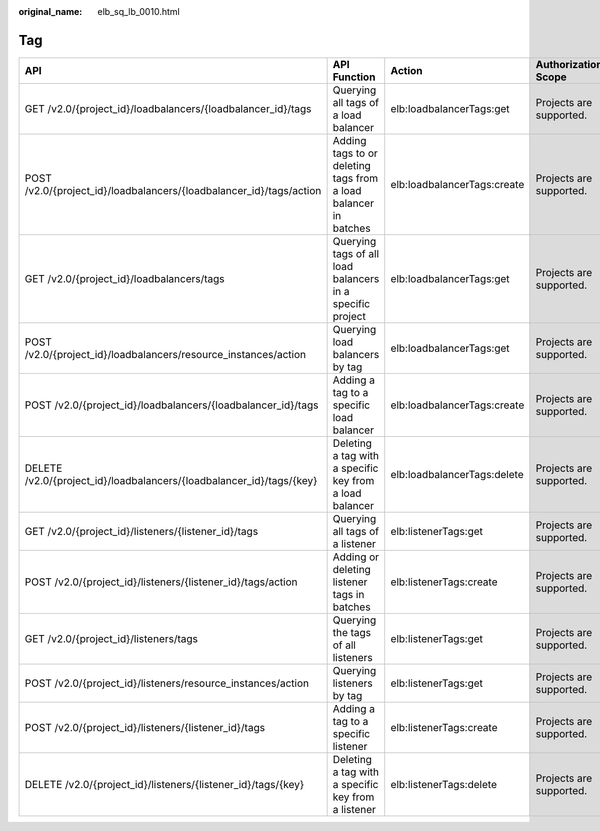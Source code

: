 :original_name: elb_sq_lb_0010.html

.. _elb_sq_lb_0010:

Tag
===

+----------------------------------------------------------------------+-----------------------------------------------------------------+-----------------------------+-------------------------+
| API                                                                  | API Function                                                    | Action                      | Authorization Scope     |
+======================================================================+=================================================================+=============================+=========================+
| GET /v2.0/{project_id}/loadbalancers/{loadbalancer_id}/tags          | Querying all tags of a load balancer                            | elb:loadbalancerTags:get    | Projects are supported. |
+----------------------------------------------------------------------+-----------------------------------------------------------------+-----------------------------+-------------------------+
| POST /v2.0/{project_id}/loadbalancers/{loadbalancer_id}/tags/action  | Adding tags to or deleting tags from a load balancer in batches | elb:loadbalancerTags:create | Projects are supported. |
+----------------------------------------------------------------------+-----------------------------------------------------------------+-----------------------------+-------------------------+
| GET /v2.0/{project_id}/loadbalancers/tags                            | Querying tags of all load balancers in a specific project       | elb:loadbalancerTags:get    | Projects are supported. |
+----------------------------------------------------------------------+-----------------------------------------------------------------+-----------------------------+-------------------------+
| POST /v2.0/{project_id}/loadbalancers/resource_instances/action      | Querying load balancers by tag                                  | elb:loadbalancerTags:get    | Projects are supported. |
+----------------------------------------------------------------------+-----------------------------------------------------------------+-----------------------------+-------------------------+
| POST /v2.0/{project_id}/loadbalancers/{loadbalancer_id}/tags         | Adding a tag to a specific load balancer                        | elb:loadbalancerTags:create | Projects are supported. |
+----------------------------------------------------------------------+-----------------------------------------------------------------+-----------------------------+-------------------------+
| DELETE /v2.0/{project_id}/loadbalancers/{loadbalancer_id}/tags/{key} | Deleting a tag with a specific key from a load balancer         | elb:loadbalancerTags:delete | Projects are supported. |
+----------------------------------------------------------------------+-----------------------------------------------------------------+-----------------------------+-------------------------+
| GET /v2.0/{project_id}/listeners/{listener_id}/tags                  | Querying all tags of a listener                                 | elb:listenerTags:get        | Projects are supported. |
+----------------------------------------------------------------------+-----------------------------------------------------------------+-----------------------------+-------------------------+
| POST /v2.0/{project_id}/listeners/{listener_id}/tags/action          | Adding or deleting listener tags in batches                     | elb:listenerTags:create     | Projects are supported. |
+----------------------------------------------------------------------+-----------------------------------------------------------------+-----------------------------+-------------------------+
| GET /v2.0/{project_id}/listeners/tags                                | Querying the tags of all listeners                              | elb:listenerTags:get        | Projects are supported. |
+----------------------------------------------------------------------+-----------------------------------------------------------------+-----------------------------+-------------------------+
| POST /v2.0/{project_id}/listeners/resource_instances/action          | Querying listeners by tag                                       | elb:listenerTags:get        | Projects are supported. |
+----------------------------------------------------------------------+-----------------------------------------------------------------+-----------------------------+-------------------------+
| POST /v2.0/{project_id}/listeners/{listener_id}/tags                 | Adding a tag to a specific listener                             | elb:listenerTags:create     | Projects are supported. |
+----------------------------------------------------------------------+-----------------------------------------------------------------+-----------------------------+-------------------------+
| DELETE /v2.0/{project_id}/listeners/{listener_id}/tags/{key}         | Deleting a tag with a specific key from a listener              | elb:listenerTags:delete     | Projects are supported. |
+----------------------------------------------------------------------+-----------------------------------------------------------------+-----------------------------+-------------------------+
